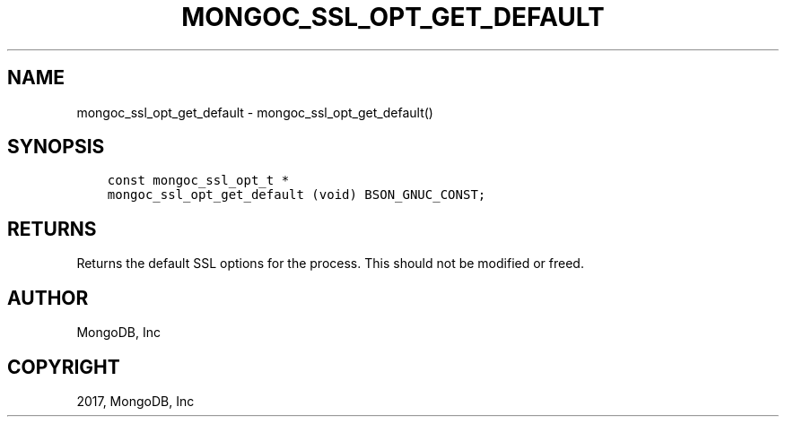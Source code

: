 .\" Man page generated from reStructuredText.
.
.TH "MONGOC_SSL_OPT_GET_DEFAULT" "3" "Feb 02, 2017" "1.6.0" "MongoDB C Driver"
.SH NAME
mongoc_ssl_opt_get_default \- mongoc_ssl_opt_get_default()
.
.nr rst2man-indent-level 0
.
.de1 rstReportMargin
\\$1 \\n[an-margin]
level \\n[rst2man-indent-level]
level margin: \\n[rst2man-indent\\n[rst2man-indent-level]]
-
\\n[rst2man-indent0]
\\n[rst2man-indent1]
\\n[rst2man-indent2]
..
.de1 INDENT
.\" .rstReportMargin pre:
. RS \\$1
. nr rst2man-indent\\n[rst2man-indent-level] \\n[an-margin]
. nr rst2man-indent-level +1
.\" .rstReportMargin post:
..
.de UNINDENT
. RE
.\" indent \\n[an-margin]
.\" old: \\n[rst2man-indent\\n[rst2man-indent-level]]
.nr rst2man-indent-level -1
.\" new: \\n[rst2man-indent\\n[rst2man-indent-level]]
.in \\n[rst2man-indent\\n[rst2man-indent-level]]u
..
.SH SYNOPSIS
.INDENT 0.0
.INDENT 3.5
.sp
.nf
.ft C
const mongoc_ssl_opt_t *
mongoc_ssl_opt_get_default (void) BSON_GNUC_CONST;
.ft P
.fi
.UNINDENT
.UNINDENT
.SH RETURNS
.sp
Returns the default SSL options for the process. This should not be modified or freed.
.SH AUTHOR
MongoDB, Inc
.SH COPYRIGHT
2017, MongoDB, Inc
.\" Generated by docutils manpage writer.
.
